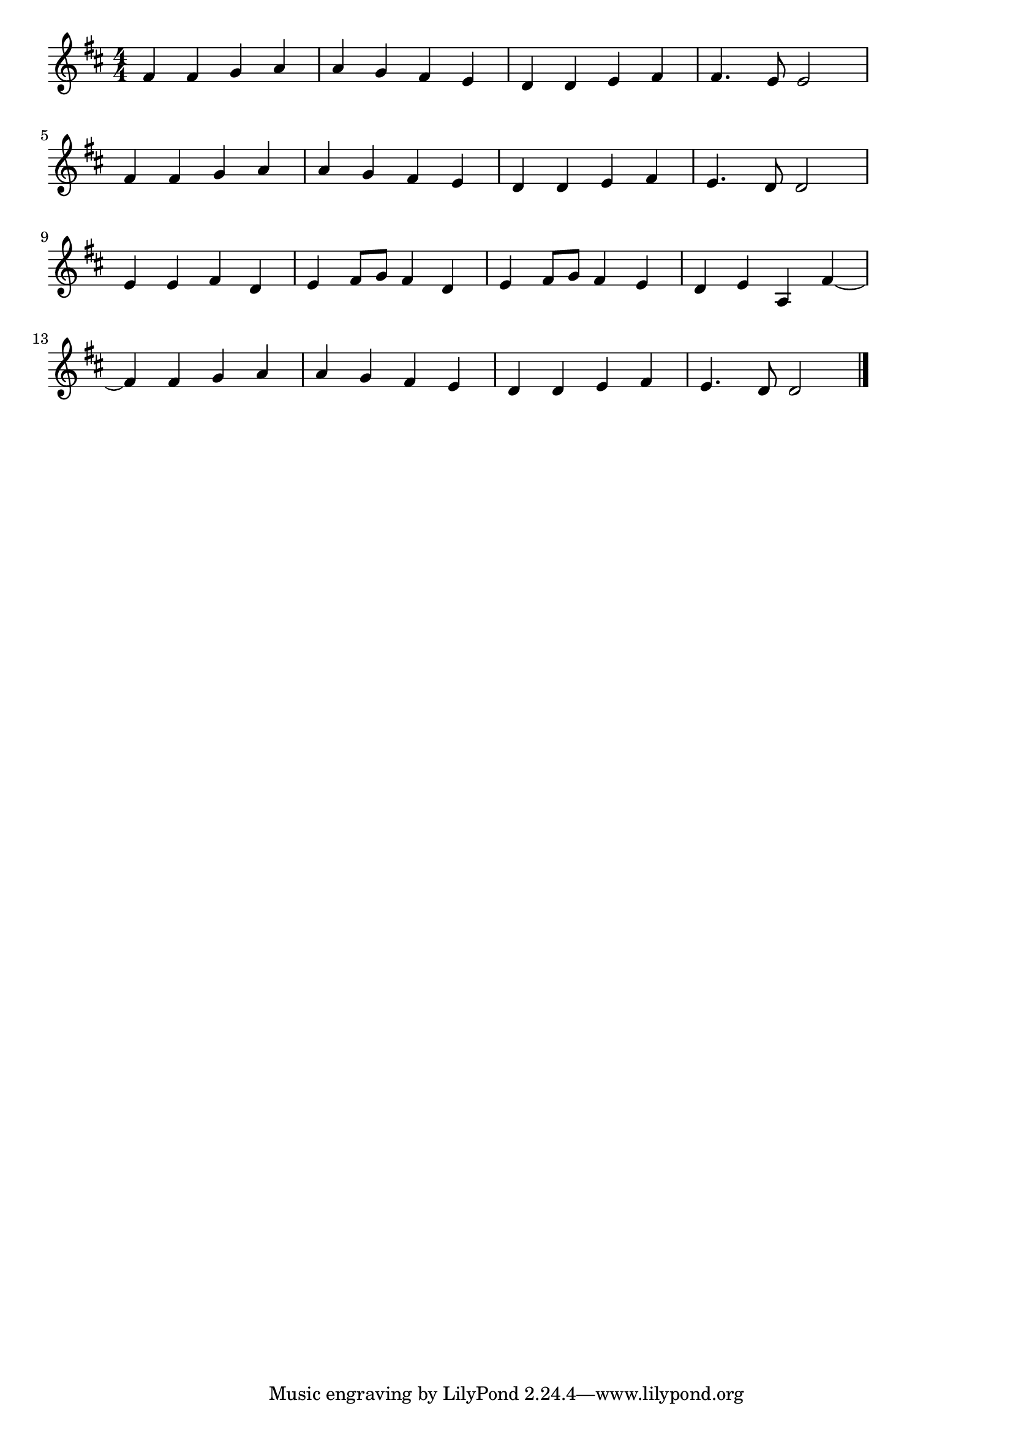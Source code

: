 \version "2.18.2"

% 喜びの歌(はれたるあおぞらただようくもよ)

\score {

\layout {
line-width = #170
indent = 0\mm
}

\relative c' {
\key d \major
\time 4/4
\set Score.tempoHideNote = ##t
\tempo 4=120
\numericTimeSignature

fis4 fis g a |
a g fis e |
d d e fis |
fis4. e8 e2 |
\break
fis4 fis g a |
a g fis e |
d d e fis |
e4. d8 d2 |
\break
e4 e fis d |
e fis8 g fis4 d |
e4 fis8 g fis4 e |
d e a, fis'~ |
\break
fis fis g a |
a g fis e |
d d e fis |
e4. d8 d2 |

\bar "|."
}

\midi {}

}